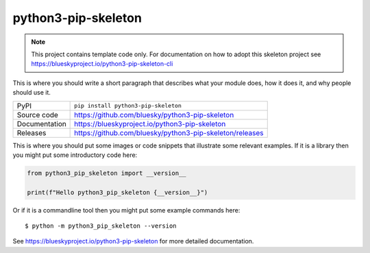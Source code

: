python3-pip-skeleton
===========================

|code_ci| |docs_ci| |coverage| |pypi_version| |license|

.. note::

    This project contains template code only. For documentation on how to
    adopt this skeleton project see
    https://blueskyproject.io/python3-pip-skeleton-cli

This is where you should write a short paragraph that describes what your module does,
how it does it, and why people should use it.

============== ==============================================================
PyPI           ``pip install python3-pip-skeleton``
Source code    https://github.com/bluesky/python3-pip-skeleton
Documentation  https://blueskyproject.io/python3-pip-skeleton
Releases       https://github.com/bluesky/python3-pip-skeleton/releases
============== ==============================================================

This is where you should put some images or code snippets that illustrate
some relevant examples. If it is a library then you might put some
introductory code here:

.. code-block:: python

    from python3_pip_skeleton import __version__

    print(f"Hello python3_pip_skeleton {__version__}")

Or if it is a commandline tool then you might put some example commands here::

    $ python -m python3_pip_skeleton --version

.. |code_ci| image:: https://github.com/bluesky/python3-pip-skeleton/actions/workflows/code.yml/badge.svg?branch=main
    :target: https://github.com/bluesky/python3-pip-skeleton/actions/workflows/code.yml
    :alt: Code CI

.. |docs_ci| image:: https://github.com/bluesky/python3-pip-skeleton/actions/workflows/docs.yml/badge.svg?branch=main
    :target: https://github.com/bluesky/python3-pip-skeleton/actions/workflows/docs.yml
    :alt: Docs CI

.. |coverage| image:: https://codecov.io/gh/bluesky/python3-pip-skeleton/branch/main/graph/badge.svg
    :target: https://codecov.io/gh/bluesky/python3-pip-skeleton
    :alt: Test Coverage

.. |pypi_version| image:: https://img.shields.io/pypi/v/python3-pip-skeleton.svg
    :target: https://pypi.org/project/python3-pip-skeleton
    :alt: Latest PyPI version

.. |license| image:: https://img.shields.io/badge/License-BSD-blue.svg
    :target: https://opensource.org/license/bsd-3-clause/
    :alt: BSD License

..
    Anything below this line is used when viewing README.rst and will be replaced
    when included in index.rst

See https://blueskyproject.io/python3-pip-skeleton for more detailed documentation.
